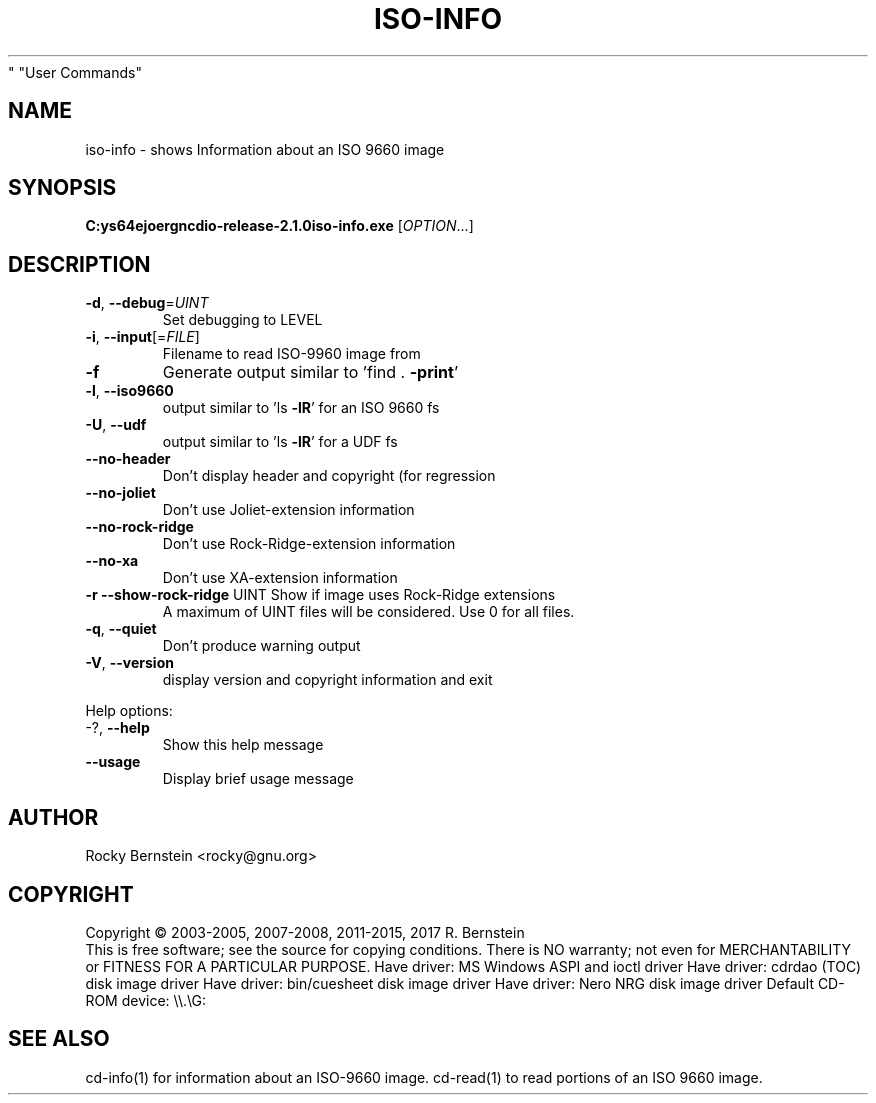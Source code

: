 .\" DO NOT MODIFY THIS FILE!  It was generated by help2man 1.48.5.
.TH ISO-INFO "1" "February 2022" "C:\msys64\home\joergn\src\libcdio-release-2.1.0\src\iso-info.exe version 2.1.0 x86_64-w64-mingw32" "User Commands"
.SH NAME
iso-info \- shows Information about an ISO 9660 image
.SH SYNOPSIS
.B C:\msys64\home\joergn\src\libcdio-release-2.1.0\src\iso-info.exe
[\fI\,OPTION\/\fR...]
.SH DESCRIPTION
.TP
\fB\-d\fR, \fB\-\-debug\fR=\fI\,UINT\/\fR
Set debugging to LEVEL
.TP
\fB\-i\fR, \fB\-\-input\fR[=\fI\,FILE\/\fR]
Filename to read ISO\-9960 image from
.TP
\fB\-f\fR
Generate output similar to 'find . \fB\-print\fR'
.TP
\fB\-l\fR, \fB\-\-iso9660\fR
output similar to 'ls \fB\-lR\fR' for an ISO 9660 fs
.TP
\fB\-U\fR, \fB\-\-udf\fR
output similar to 'ls \fB\-lR\fR' for a UDF fs
.TP
\fB\-\-no\-header\fR
Don't display header and copyright (for regression
.TP
\fB\-\-no\-joliet\fR
Don't use Joliet\-extension information
.TP
\fB\-\-no\-rock\-ridge\fR
Don't use Rock\-Ridge\-extension information
.TP
\fB\-\-no\-xa\fR
Don't use XA\-extension information
.TP
\fB\-r\fR \fB\-\-show\-rock\-ridge\fR UINT Show if image uses Rock\-Ridge extensions
A maximum of UINT files will be considered.
Use 0 for all files.
.TP
\fB\-q\fR, \fB\-\-quiet\fR
Don't produce warning output
.TP
\fB\-V\fR, \fB\-\-version\fR
display version and copyright information and exit
.PP

Help options:
.TP
\-?, \fB\-\-help\fR
Show this help message
.TP
\fB\-\-usage\fR
Display brief usage message
.SH AUTHOR
Rocky Bernstein <rocky@gnu.org>
.SH COPYRIGHT
Copyright \(co 2003\-2005, 2007\-2008, 2011\-2015, 2017 R. Bernstein
.br
This is free software; see the source for copying conditions.
There is NO warranty; not even for MERCHANTABILITY or FITNESS FOR A
PARTICULAR PURPOSE.
Have driver: MS Windows ASPI and ioctl driver
Have driver: cdrdao (TOC) disk image driver
Have driver: bin/cuesheet disk image driver
Have driver: Nero NRG disk image driver
Default CD\-ROM device: \e\e.\eG:
.SH "SEE ALSO"
\&\f(CWcd-info(1)\fR for information about an ISO-9660 image.
\&\f(CWcd-read(1)\fR to read portions of an ISO 9660 image.
